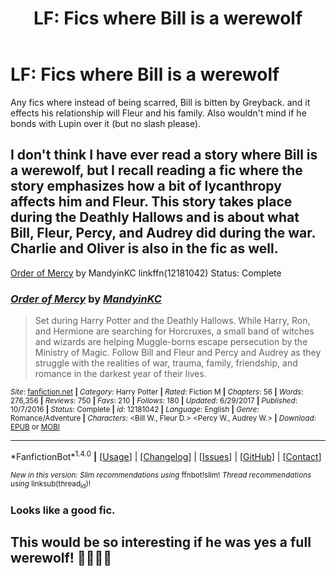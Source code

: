 #+TITLE: LF: Fics where Bill is a werewolf

* LF: Fics where Bill is a werewolf
:PROPERTIES:
:Score: 3
:DateUnix: 1519581942.0
:DateShort: 2018-Feb-25
:FlairText: Request
:END:
Any fics where instead of being scarred, Bill is bitten by Greyback. and it effects his relationship will Fleur and his family. Also wouldn't mind if he bonds with Lupin over it (but no slash please).


** I don't think I have ever read a story where Bill is a werewolf, but I recall reading a fic where the story emphasizes how a bit of lycanthropy affects him and Fleur. This story takes place during the Deathly Hallows and is about what Bill, Fleur, Percy, and Audrey did during the war. Charlie and Oliver is also in the fic as well.

[[https://www.fanfiction.net/s/12181042/1/Order-of-Mercy][Order of Mercy]] by MandyinKC linkffn(12181042) Status: Complete
:PROPERTIES:
:Author: FairyRave
:Score: 3
:DateUnix: 1519583294.0
:DateShort: 2018-Feb-25
:END:

*** [[http://www.fanfiction.net/s/12181042/1/][*/Order of Mercy/*]] by [[https://www.fanfiction.net/u/4020275/MandyinKC][/MandyinKC/]]

#+begin_quote
  Set during Harry Potter and the Deathly Hallows. While Harry, Ron, and Hermione are searching for Horcruxes, a small band of witches and wizards are helping Muggle-borns escape persecution by the Ministry of Magic. Follow Bill and Fleur and Percy and Audrey as they struggle with the realities of war, trauma, family, friendship, and romance in the darkest year of their lives.
#+end_quote

^{/Site/: [[http://www.fanfiction.net/][fanfiction.net]] *|* /Category/: Harry Potter *|* /Rated/: Fiction M *|* /Chapters/: 56 *|* /Words/: 276,356 *|* /Reviews/: 750 *|* /Favs/: 210 *|* /Follows/: 180 *|* /Updated/: 6/29/2017 *|* /Published/: 10/7/2016 *|* /Status/: Complete *|* /id/: 12181042 *|* /Language/: English *|* /Genre/: Romance/Adventure *|* /Characters/: <Bill W., Fleur D.> <Percy W., Audrey W.> *|* /Download/: [[http://www.ff2ebook.com/old/ffn-bot/index.php?id=12181042&source=ff&filetype=epub][EPUB]] or [[http://www.ff2ebook.com/old/ffn-bot/index.php?id=12181042&source=ff&filetype=mobi][MOBI]]}

--------------

*FanfictionBot*^{1.4.0} *|* [[[https://github.com/tusing/reddit-ffn-bot/wiki/Usage][Usage]]] | [[[https://github.com/tusing/reddit-ffn-bot/wiki/Changelog][Changelog]]] | [[[https://github.com/tusing/reddit-ffn-bot/issues/][Issues]]] | [[[https://github.com/tusing/reddit-ffn-bot/][GitHub]]] | [[[https://www.reddit.com/message/compose?to=tusing][Contact]]]

^{/New in this version: Slim recommendations using/ ffnbot!slim! /Thread recommendations using/ linksub(thread_id)!}
:PROPERTIES:
:Author: FanfictionBot
:Score: 4
:DateUnix: 1519583317.0
:DateShort: 2018-Feb-25
:END:


*** Looks like a good fic.
:PROPERTIES:
:Score: 2
:DateUnix: 1519584069.0
:DateShort: 2018-Feb-25
:END:


** This would be so interesting if he was yes a full werewolf! 🤡🤡🤡🤡
:PROPERTIES:
:Score: 3
:DateUnix: 1519586148.0
:DateShort: 2018-Feb-25
:END:
